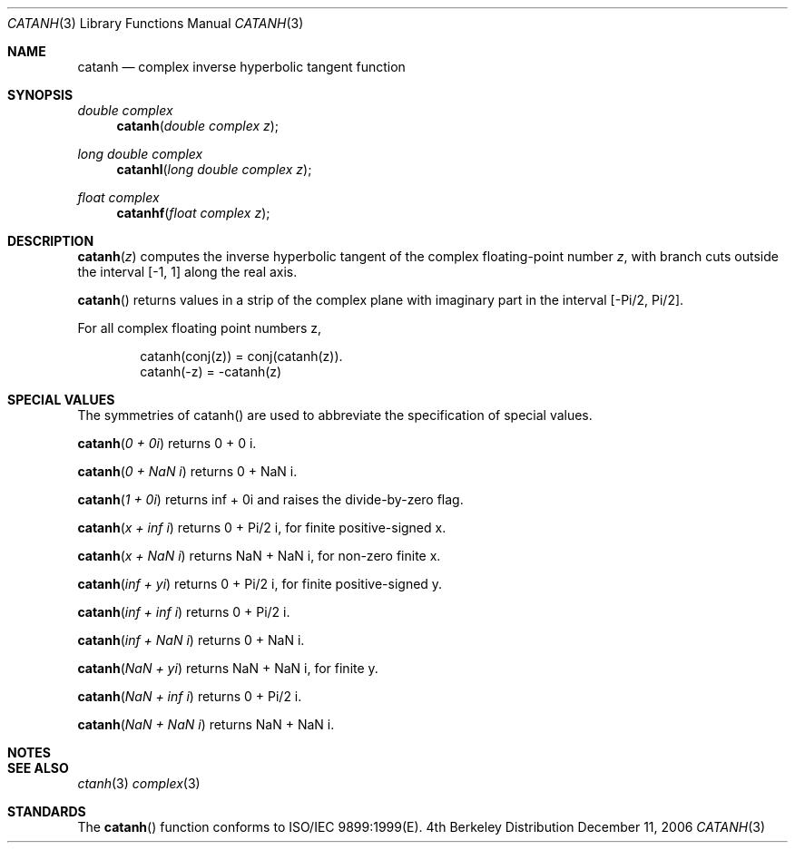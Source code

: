 .\" Copyright (c) 2006 Apple Computer
.\"
.Dd December 11, 2006
.Dt CATANH 3
.Os BSD 4
.Sh NAME
.Nm catanh
.Nd complex inverse hyperbolic tangent function
.Sh SYNOPSIS
.Ft double complex
.Fn catanh "double complex z"
.Ft long double complex
.Fn catanhl "long double complex z"
.Ft float complex
.Fn catanhf "float complex z"
.Sh DESCRIPTION
.Fn catanh "z"
computes the inverse hyperbolic tangent of the complex floating-point number
.Fa z ,
with branch cuts outside the interval
.Bq -1, 1
along the real axis.
.Pp
.Fn catanh
returns values in a strip of the complex plane with imaginary part in the interval
.Bq -Pi/2 , Pi/2 .
.Pp
For all complex floating point numbers z,
.Bd -literal -offset indent
catanh(conj(z)) = conj(catanh(z)).
catanh(-z) = -catanh(z)
.Ed
.Sh SPECIAL VALUES
The symmetries of catanh() are used to abbreviate the specification of special values.
.Pp
.Fn catanh "0 + 0i"
returns 0 + 0 i.
.Pp
.Fn catanh "0 + NaN i"
returns 0 + NaN i.
.Pp
.Fn catanh "1 + 0i"
returns inf + 0i and raises the divide-by-zero flag.
.Pp
.Fn catanh "x + inf i"
returns 0 + Pi/2 i, for finite positive-signed x.
.Pp
.Fn catanh "x + NaN i"
returns NaN + NaN i, for non-zero finite x.
.Pp
.Fn catanh "inf + yi"
returns 0 + Pi/2 i, for finite positive-signed y.
.Pp
.Fn catanh "inf + inf i"
returns 0 + Pi/2 i.
.Pp
.Fn catanh "inf + NaN i"
returns 0 + NaN i.
.Pp
.Fn catanh "NaN + yi"
returns NaN + NaN i, for finite y.
.Pp
.Fn catanh "NaN + inf i"
returns 0 + Pi/2 i.
.Pp
.Fn catanh "NaN + NaN i"
returns NaN + NaN i.
.Sh NOTES
.Sh SEE ALSO
.Xr ctanh 3
.Xr complex 3
.Sh STANDARDS
The
.Fn catanh
function conforms to ISO/IEC 9899:1999(E).